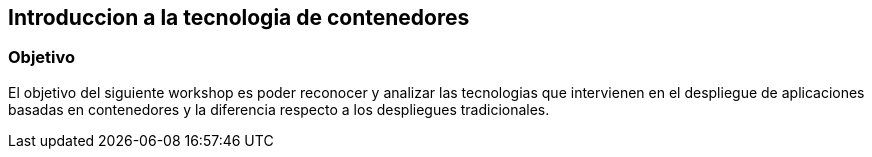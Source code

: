 ## Introduccion a la tecnologia de contenedores 

### Objetivo
El objetivo del siguiente workshop es poder reconocer y analizar las tecnologias que intervienen en el despliegue de aplicaciones basadas en contenedores y la diferencia respecto a los despliegues tradicionales.